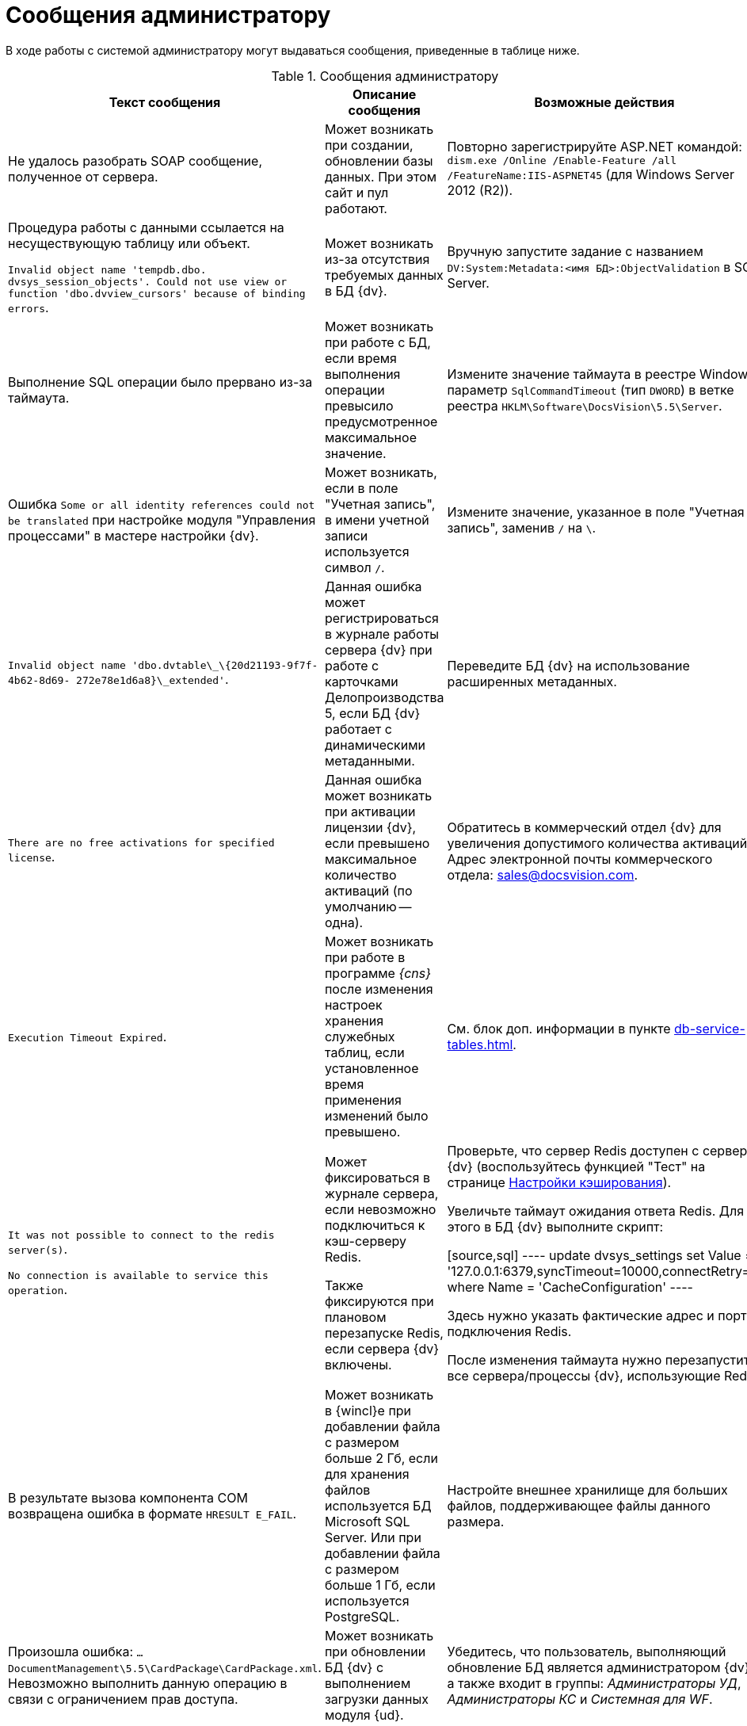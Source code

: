 = Сообщения администратору

В ходе работы с системой администратору могут выдаваться сообщения, приведенные в таблице ниже.

.Сообщения администратору
[options="header"]
|===
|Текст сообщения |Описание сообщения |Возможные действия
|Не удалось разобрать SOAP сообщение, полученное от сервера.
|Может возникать при создании, обновлении базы данных. При этом сайт и пул работают.
|Повторно зарегистрируйте ASP.NET командой: `dism.exe /Online /Enable-Feature /all /FeatureName:IIS-ASPNET45` (для Windows Server 2012 (R2)).

|Процедура работы с данными ссылается на несуществующую таблицу или объект.

`Invalid object name 'tempdb.dbo. dvsys_session_objects'. Could not use view or function 'dbo.dvview_cursors' because of binding errors`.
|Может возникать из-за отсутствия требуемых данных в БД {dv}.
|Вручную запустите задание с названием `DV:System:Metadata:<имя БД>:ObjectValidation` в SQL Server.

|Выполнение SQL операции было прервано из-за таймаута.
|Может возникать при работе с БД, если время выполнения операции превысило предусмотренное максимальное значение.
|Измените значение таймаута в реестре Windows: параметр `SqlCommandTimeout` (тип `DWORD`) в ветке реестра `HKLM\Software\DocsVision\5.5\Server`.

|Ошибка `Some or all identity references could not be translated` при настройке модуля "Управления процессами" в мастере настройки {dv}.
|Может возникать, если в поле "Учетная запись", в имени учетной записи используется символ `/`.
|Измените значение, указанное в поле "Учетная запись", заменив `/` на `\`.

|`Invalid object name 'dbo.dvtable\_\{20d21193-9f7f-4b62-8d69- 272e78e1d6a8}\_extended'`.
|Данная ошибка может регистрироваться в журнале работы сервера {dv} при работе с карточками Делопроизводства 5, если БД {dv} работает с динамическими метаданными.
|Переведите БД {dv} на использование расширенных метаданных.

|`There are no free activations for specified license`.
|Данная ошибка может возникать при активации лицензии {dv}, если превышено максимальное количество активаций (по умолчанию -- одна).
|Обратитесь в коммерческий отдел {dv} для увеличения допустимого количества активаций. Адрес электронной почты коммерческого отдела: sales@docsvision.com.

|`Execution Timeout Expired`.
|Может возникать при работе в программе _{cns}_ после изменения настроек хранения служебных таблиц, если установленное время применения изменений было превышено.
|См. блок доп. информации в пункте xref:db-service-tables.adoc[].

|`It was not possible to connect to the redis server(s)`.

`No connection is available to service this operation`.
|Может фиксироваться в журнале сервера, если невозможно подключиться к кэш-серверу Redis.

Также фиксируются при плановом перезапуске Redis, если сервера {dv} включены.
|Проверьте, что сервер Redis доступен с сервера {dv} (воспользуйтесь функцией "Тест" на странице xref:console-db-config.adoc#caching[Настройки кэширования]).

Увеличьте таймаут ожидания ответа Redis. Для этого в БД {dv} выполните скрипт:

[source,sql]
----
update dvsys_settings
set Value = '127.0.0.1:6379,syncTimeout=10000,connectRetry=3'
where Name = 'CacheConfiguration'
----

Здесь нужно указать фактические адрес и порт подключения Redis.

После изменения таймаута нужно перезапустите все сервера/процессы {dv}, использующие Redis.

|В результате вызова компонента COM возвращена ошибка в формате `HRESULT E_FAIL`.
|Может возникать в {wincl}е при добавлении файла с размером больше 2 Гб, если для хранения файлов используется БД Microsoft SQL Server. Или при добавлении файла с размером больше 1 Гб, если используется PostgreSQL.
|Настройте внешнее хранилище для больших файлов, поддерживающее файлы данного размера.

|Произошла ошибка: `…DocumentManagement\5.5\CardPackage\CardPackage.xml`. Невозможно выполнить данную операцию в связи с ограничением прав доступа.
|Может возникать при обновлении БД {dv} с выполнением загрузки данных модуля {ud}.
|Убедитесь, что пользователь, выполняющий обновление БД является администратором {dv}, а также входит в группы: _Администраторы УД_, _Администраторы КС_ и _Системная для WF_.

|Не удалось загрузить `название пакета MSI`. Произошла ошибка с кодом -2147467260.
|Может возникать при запуске {wincl}а, если при этом устанавливается недостающая клиентская часть модуля с областью установки "для всех пользователей", но {wincl} запущен с обычными правами.
|Запустите {wincl} с правами администратора.
|===
